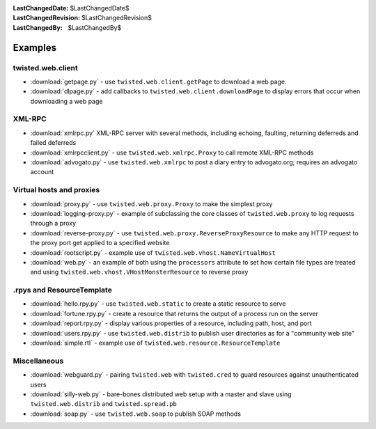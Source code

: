 
:LastChangedDate: $LastChangedDate$
:LastChangedRevision: $LastChangedRevision$
:LastChangedBy: $LastChangedBy$

Examples
========

twisted.web.client
------------------

- :download:`getpage.py` - use ``twisted.web.client.getPage`` to download a web page.
- :download:`dlpage.py` - add callbacks to ``twisted.web.client.downloadPage`` to display errors that occur when downloading a web page


XML-RPC
-------

- :download:`xmlrpc.py` XML-RPC server with several methods, including echoing, faulting, returning deferreds and failed deferreds
- :download:`xmlrpcclient.py` - use ``twisted.web.xmlrpc.Proxy`` to call remote XML-RPC methods
- :download:`advogato.py` - use ``twisted.web.xmlrpc`` to post a diary entry to advogato.org; requires an advogato account


Virtual hosts and proxies
-------------------------

- :download:`proxy.py` - use ``twisted.web.proxy.Proxy`` to make the simplest proxy
- :download:`logging-proxy.py` - example of subclassing the core classes of ``twisted.web.proxy`` to log requests through a proxy
- :download:`reverse-proxy.py` - use ``twisted.web.proxy.ReverseProxyResource`` to make any HTTP request to the proxy port get applied to a specified website
- :download:`rootscript.py` - example use of ``twisted.web.vhost.NameVirtualHost``
- :download:`web.py` - an example of both using the ``processors`` attribute to set how certain file types are treated and using ``twisted.web.vhost.VHostMonsterResource`` to reverse proxy


.rpys and ResourceTemplate
--------------------------

- :download:`hello.rpy.py` - use ``twisted.web.static`` to create a static resource to serve
- :download:`fortune.rpy.py` - create a resource that returns the output of a process run on the server
- :download:`report.rpy.py` - display various properties of a resource, including path, host, and port
- :download:`users.rpy.py` - use ``twisted.web.distrib`` to publish user directories as for a "community web site"
- :download:`simple.rtl` - example use of ``twisted.web.resource.ResourceTemplate``


Miscellaneous
-------------

- :download:`webguard.py` - pairing ``twisted.web`` with ``twisted.cred`` to guard resources against unauthenticated users
- :download:`silly-web.py` - bare-bones distributed web setup with a master and slave using ``twisted.web.distrib`` and ``twisted.spread.pb``
- :download:`soap.py` - use ``twisted.web.soap`` to publish SOAP methods
